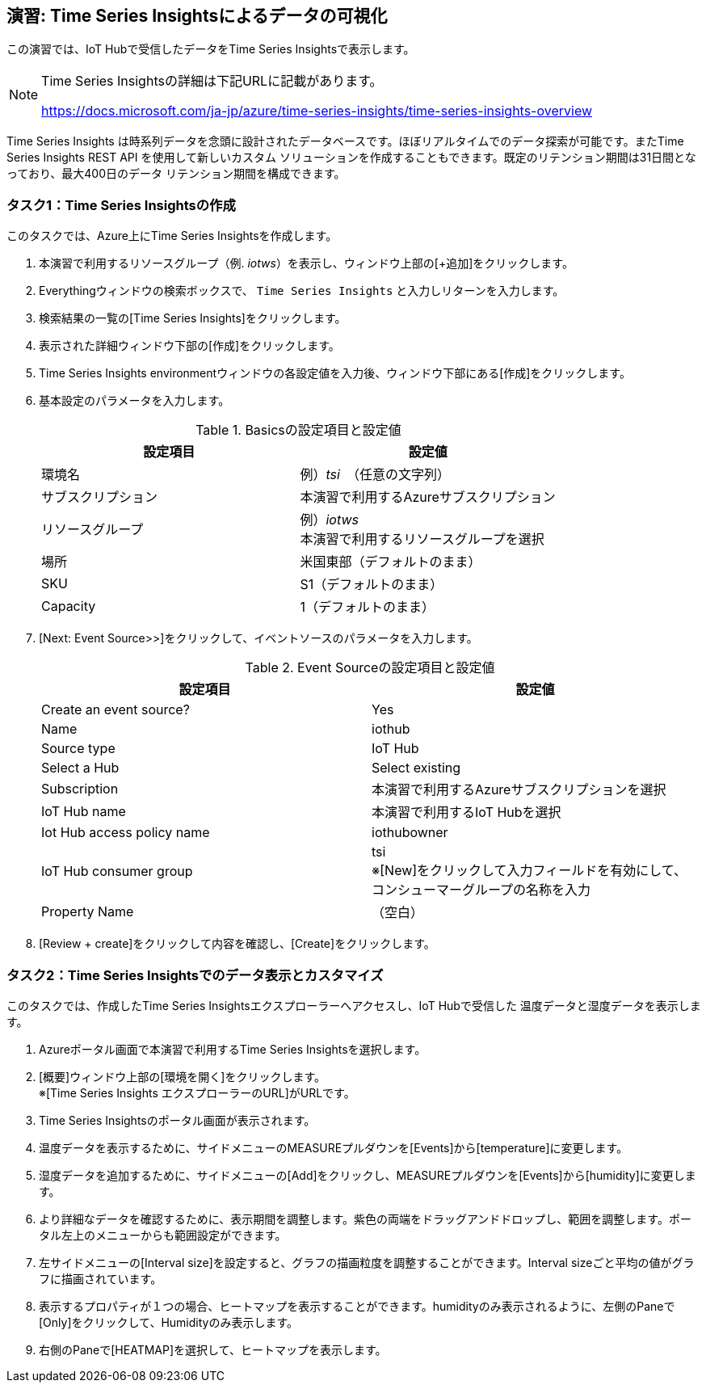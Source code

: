 ## 演習: Time Series Insightsによるデータの可視化

この演習では、IoT Hubで受信したデータをTime Series Insightsで表示します。

[NOTE]
====
Time Series Insightsの詳細は下記URLに記載があります。

https://docs.microsoft.com/ja-jp/azure/time-series-insights/time-series-insights-overview
====

Time Series Insights は時系列データを念頭に設計されたデータベースです。ほぼリアルタイムでのデータ探索が可能です。またTime Series Insights REST API を使用して新しいカスタム ソリューションを作成することもできます。既定のリテンション期間は31日間となっており、最大400日のデータ リテンション期間を構成できます。

### タスク1：Time Series Insightsの作成

このタスクでは、Azure上にTime Series Insightsを作成します。

. 本演習で利用するリソースグループ（例. _iotws_）を表示し、ウィンドウ上部の[+追加]をクリックします。

. Everythingウィンドウの検索ボックスで、 `Time Series Insights` と入力しリターンを入力します。

. 検索結果の一覧の[Time Series Insights]をクリックします。

. 表示された詳細ウィンドウ下部の[作成]をクリックします。

. Time Series Insights environmentウィンドウの各設定値を入力後、ウィンドウ下部にある[作成]をクリックします。

. 基本設定のパラメータを入力します。
+
.Basicsの設定項目と設定値
[cols="2*", options="header"]
|===
|設定項目
|設定値

|環境名
|例）_tsi_　（任意の文字列）

|サブスクリプション
|本演習で利用するAzureサブスクリプション

|リソースグループ
|例）_iotws_ +
本演習で利用するリソースグループを選択

|場所
|米国東部（デフォルトのまま）

|SKU
|S1（デフォルトのまま）

|Capacity
|1（デフォルトのまま）

|===

. [Next: Event Source>>]をクリックして、イベントソースのパラメータを入力します。
+
.Event Sourceの設定項目と設定値
[cols="2*", options="header"]
|===
|設定項目
|設定値

|Create an event source?
|Yes

|Name
|iothub

|Source type
|IoT Hub

|Select a Hub
|Select existing

|Subscription
|本演習で利用するAzureサブスクリプションを選択

|IoT Hub name
|本演習で利用するIoT Hubを選択

|Iot Hub access policy name
|iothubowner

|IoT Hub consumer group
|tsi +
※[New]をクリックして入力フィールドを有効にして、コンシューマーグループの名称を入力

|Property Name
|（空白）

|===

. [Review + create]をクリックして内容を確認し、[Create]をクリックします。


### タスク2：Time Series Insightsでのデータ表示とカスタマイズ

このタスクでは、作成したTime Series Insightsエクスプローラーへアクセスし、IoT Hubで受信した
温度データと湿度データを表示します。

. Azureポータル画面で本演習で利用するTime Series Insightsを選択します。

. [概要]ウィンドウ上部の[環境を開く]をクリックします。 +
※[Time Series Insights エクスプローラーのURL]がURLです。

. Time Series Insightsのポータル画面が表示されます。

. 温度データを表示するために、サイドメニューのMEASUREプルダウンを[Events]から[temperature]に変更します。

. 湿度データを追加するために、サイドメニューの[Add]をクリックし、MEASUREプルダウンを[Events]から[humidity]に変更します。

. より詳細なデータを確認するために、表示期間を調整します。紫色の両端をドラッグアンドドロップし、範囲を調整します。ポータル左上のメニューからも範囲設定ができます。

. 左サイドメニューの[Interval size]を設定すると、グラフの描画粒度を調整することができます。Interval sizeごと平均の値がグラフに描画されています。

. 表示するプロパティが１つの場合、ヒートマップを表示することができます。humidityのみ表示されるように、左側のPaneで[Only]をクリックして、Humidityのみ表示します。

. 右側のPaneで[HEATMAP]を選択して、ヒートマップを表示します。
